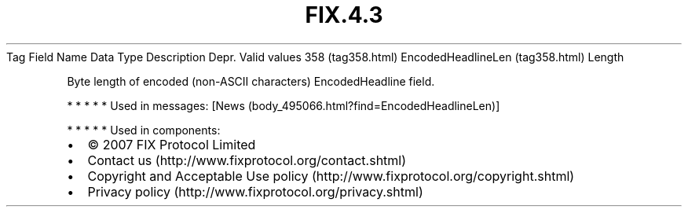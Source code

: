 .TH FIX.4.3 "" "" "Tag #358"
Tag
Field Name
Data Type
Description
Depr.
Valid values
358 (tag358.html)
EncodedHeadlineLen (tag358.html)
Length
.PP
Byte length of encoded (non-ASCII characters) EncodedHeadline
field.
.PP
   *   *   *   *   *
Used in messages:
[News (body_495066.html?find=EncodedHeadlineLen)]
.PP
   *   *   *   *   *
Used in components:

.PD 0
.P
.PD

.PP
.PP
.IP \[bu] 2
© 2007 FIX Protocol Limited
.IP \[bu] 2
Contact us (http://www.fixprotocol.org/contact.shtml)
.IP \[bu] 2
Copyright and Acceptable Use policy (http://www.fixprotocol.org/copyright.shtml)
.IP \[bu] 2
Privacy policy (http://www.fixprotocol.org/privacy.shtml)
